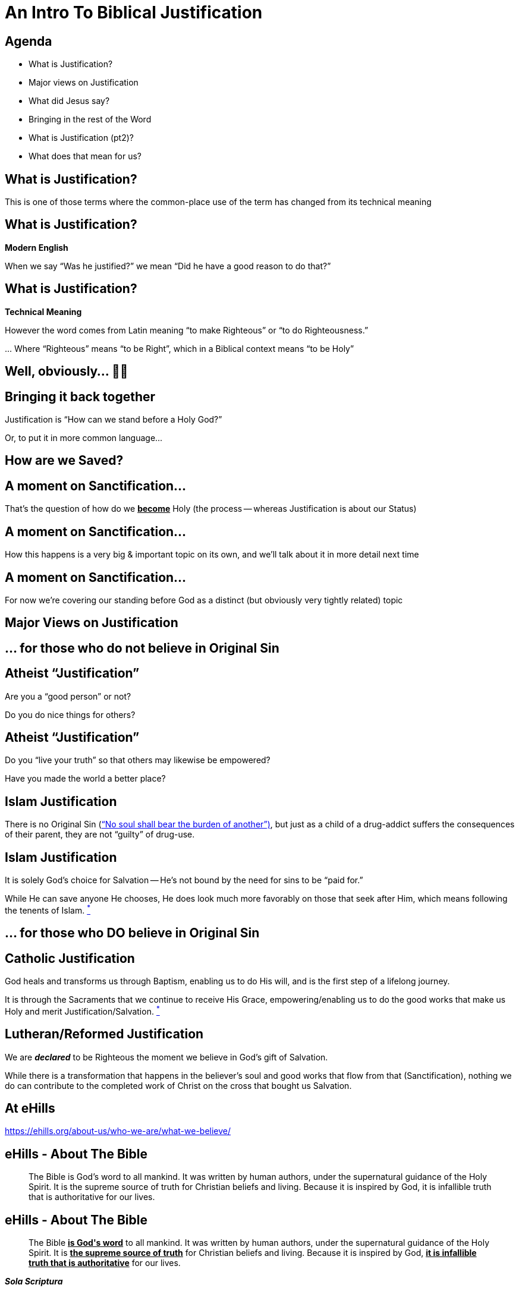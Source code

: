 [%notitle]
= An Intro To Biblical Justification
:imagesdir: images
:icons: font
:revealjs_width: "1200"
:revealjs_height: "768"
:revealjs_minScale: 0.2
:revealjs_maxScale: 2.0
:customcss: ./preso.css
:revealjs_theme: simple
:revealjs_history: true
:revealjs_transition: none
// :revealjs_controls: false



== Agenda

* What is Justification?
* Major views on Justification
* What did Jesus say?
* Bringing in the rest of the Word
* What is Justification (pt2)?
* What does that mean for us?



== What is Justification?

This is one of those terms where the common-place use of the term has changed from its technical meaning

== What is Justification?

*Modern English*

When we say "`Was he justified?`" we mean "`Did he have a good reason to do that?`"

== What is Justification?

*Technical Meaning*

However the word comes from Latin meaning "`to make Righteous`" or "`to do Righteousness.`"

\... Where "`Righteous`" means "`to be Right`", which in a Biblical context means "`to be Holy`"

== Well, obviously... 🤔🤷

== Bringing it back together

Justification is "`How can we stand before a Holy God?`"

Or, to put it in more common language...

== How are we Saved?

== A moment on Sanctification...

That's the question of how do we pass:[<b><u>become</u></b>] Holy (the process -- whereas Justification is about our Status)

[%notitle]
== A moment on Sanctification...

[%notitle]
How this happens is a very big & important topic on its own, and we'll talk about it in more detail next time

[%notitle]
== A moment on Sanctification...

For now we're covering our standing before God as a distinct (but obviously very tightly related) topic


== Major Views on Justification

== ... for those who do not believe in Original Sin

== Atheist "`Justification`"

Are you a "`good person`" or not?

Do you do nice things for others?

== Atheist "`Justification`"

Do you "`live your truth`" so that others may likewise be empowered?

Have you made the world a better place?

== Islam Justification

There is no Original Sin (https://quran.com/35/18["`No soul shall bear the burden of another`")], but just as a child of a drug-addict suffers the consequences of their parent, they are not "`guilty`" of drug-use.

== Islam Justification

It is solely God's choice for Salvation -- He's not bound by the need for sins to be "`paid for.`"

While He can save anyone He chooses, He does look much more favorably on those that seek after Him, which means following the tenents of Islam. https://www.whyislam.org/islam/salvation/[^*^]

== ... for those who DO believe in Original Sin

== Catholic Justification

God heals and transforms us through Baptism, enabling us to do His will, and is the first step of a lifelong journey.

It is through the Sacraments that we continue to receive His Grace, empowering/enabling us to do the good works that make us Holy and merit Justification/Salvation. https://www.catholic.com/qa/difference-between-catholic-and-protestant-views-on-justification-and-sanctification[^*^]

== Lutheran/Reformed Justification

We are *_declared_* to be Righteous the moment we believe in God's gift of Salvation.

While there is a transformation that happens in the believer's soul and good works that flow from that (Sanctification), nothing we do can contribute to the completed work of Christ on the cross that bought us Salvation.

== At eHills

https://ehills.org/about-us/who-we-are/what-we-believe/

== eHills - About The Bible

[quote]
The Bible is God's word to all mankind. It was written by human authors, under the supernatural guidance of the Holy Spirit. It is the supreme source of truth for Christian beliefs and living. Because it is inspired by God, it is infallible truth that is authoritative for our lives.

== eHills - About The Bible

[quote]
The Bible pass:[<u><b>is God's word</b></u>] to all mankind. It was written by human authors, under the supernatural guidance of the Holy Spirit. It is pass:[<u><b>the supreme source of truth</b></u>] for Christian beliefs and living. Because it is inspired by God, pass:[<b><u>it is infallible truth that is authoritative</u></b>] for our lives.

[.big]
*_Sola Scriptura_*

== eHills - About Salvation

[quote]
Salvation is a gift from God to mankind. We can never make up for our sin by self-improvement or good works. Only by trusting in Jesus Christ as God's offer of forgiveness can we be saved from sin's penalty. Eternal life begins the moment we receive Jesus Christ into our life by faith.

== eHills - About Salvation

[quote]
Salvation is pass:[<b><u>a gift from God</u></b>] to mankind. We can pass:[<b><u>never</u></b>] make up for our sin by self-improvement or good works. pass:[<b><u>Only</u></b>] by trusting in Jesus Christ as God's offer of forgiveness can we be saved from sin's penalty. Eternal life begins pass:[<b><u>the moment we receive Jesus Christ into our life by faith</u></b>].

[.big]
*_Sola Fide_*

== eHills - About Eternal Security

[quote]
Because God gives us eternal life through Jesus Christ, the believer is secure in the salvation for eternity. Salvation is maintained by the grace and power of God, not by the self-effort of the Christian. It is the grace and keeping power of God that gives this security.

== eHills - About Eternal Security

[quote]
Because pass:[<b><u>God gives us</u></b>] eternal life through Jesus Christ, the believer is pass:[<b><u>secure</u></b>] in the salvation for eternity. Salvation is maintained by the pass:[<u><b>grace and power of God</b></u>], not by the self-effort of the Christian. It is the pass:[<b><u>grace and keeping power</u></b>] of God that gives this security.

[.big]
*_Sola Gratia_*

== What did Jesus have to say about how we get into Heaven?

Of course that was His primary purpose, so he said a lot...

To get a good feel, it's worthwhile to take a look at His longest recorded sermon: The Sermon on the Mount

== Surprassing Holiness...

[quote]
https://www.biblegateway.com/passage/?search=Matthew+5%3A17-20&version=NIV[Matt 5:17-20] "`Do not think that I have come to abolish the Law or the Prophets; I have not come to abolish them but to fulfill them. For truly I tell you, until heaven and earth disappear, not the smallest letter, not the least stroke of a pen, will by any means disappear from the Law until everything is accomplished... For I tell you that unless your righteousness surpasses that of the Pharisees and the teachers of the law, you will certainly not enter the kingdom of heaven.`"

[.smaller]
What words/phrases stand out to you?

== Be Ye Perfect

In fact, after clarifying for an entire chapter what's meant by "`not the least stroke of the pen`" where He gives standards that vastly surpass anything the religious leaders would have dared (turn the other cheek, no fleeting lustful thoughts, no burst of anger against someone, love your enemies, etc.).

He sums up the introduction to the sermon with
[quote]
https://www.biblegateway.com/passage/?search=Matthew+5%3A48&version=NIV[Matt 5] "`Be perfect, therefore, as your heavenly Father is perfect.`"

== Sure.  No problemo.  We've got this...

== ...but first a quick aside...

When you read about Sin in the Bible, it's talked about in a very objective, status-oriented way, akin to a "`legal standing.`" As the old truism says: We aren't sinners because we sin, but we sin because we are sinners.

That's a whole study on its own, but notice as you read the Bible versus how much it leans on objective, universal Truth, not what our actions or feelings have to do with it. The only part that has anything to do with us is if we believe Him or not...

== Let's bring it back to a conversation He'd had earlier with a Religious Leader: Nicodemus

[quote]
https://www.biblegateway.com/passage/?search=John+3%3A5-15&version=NIV[John 5-6,13-15]: Jesus answered, "`Very truly I tell you, no one can enter the kingdom of God unless they are born of water and the Spirit. Flesh gives birth to flesh, but the Spirit gives birth to spirit... No one has ever gone into heaven except the one who came from heaven -- the Son of Man. Just as Moses lifted up the snake in the wilderness, so the Son of Man must be lifted up, that everyone who believes may have eternal life in him.`"

== Which John immediately summarizes as

[quote]
https://www.biblegateway.com/passage/?search=John+3%3A16-18&version=NIV[John 16-18]: For God so loved the world that he gave his one and only Son, that whoever believes in him shall not perish but have eternal life. For God did not send his Son into the world to condemn the world, but to save the world through him. Whoever believes in him is not condemned, but whoever does not believe stands condemned already because they have not believed in the name of God’s one and only Son.

== Does that rest of the Bible have anything to say about this?

[cols=2]
|===
|Psalm 14:3
|Psalm 53:2-3
|Psalm 130:3-4
|Psalm 103:12
|2Cor 5:21
|Rom 3:22-26
|Rom 4:25
|Rom 5:1
|Rom 5:16-18
|===


== So, let's try this again...

== What Is Justification?

== What Is Justification?

God has saved us from the just consequences of our sins by pass:[<b><u>declaring</u></b>] us to be Holy in His sight, which is accounted to us through Faith in the completed works of Jesus.

== ...or you might have heard it expressed this way...

[quote]
https://www.biblegateway.com/passage/?search=john%203:16&version=NIV[John 3:16]: For God so loved the world that he gave his one and only Son, that whoever believes in him shall not perish but have eternal life.

== This IS the Good News of the Bible (the Gospel)

== In fact, to continue that thought...

[quote]
https://www.biblegateway.com/passage/?search=john%203:16&version=NIV[John 3:17-18]: For God did not send his Son into the world to condemn the world, but to save the world through him. pass:[<b><u>Whoever believes in him is not condemned</u></b>], but whoever does not believe stands condemned already because they have not believed in the name of God’s one and only Son.

[.smaller]
_emphasis mine_

== In other words, we are NOT right before God because you...

[%step]
* ...are a "`good person`"
* ...do nice things for others
* ...have taken all the Sacraments
* ...are sufficiently Holy

== Wait, that can't be right...

== You mean it's SIMPLY a GIFT, not something I earn in ANY way???

== Absolutely

== It's a covenant from God to us

It's a promise, not a contract were we have our own terms to uphold. It's "`did and done,`" accounted to us (_imputed_) based solely on what Christ did.

== Again, the only question is "`Do you believe what God said?`"

...or do you choose to call Him a liar? That everything He's done for you really isn't enough.


== To bring this all back

Let's take another look at https://ehills.org/about-us/who-we-are/what-we-believe/[the statement of faith we have at eHills]

[quote]
Salvation is a gift from God to mankind. We can never make up for our sin by self-improvement or good works. Only by trusting in Jesus Christ as God's offer of forgiveness can we be saved from sin's penalty... Because God gives us eternal life through Jesus Christ, the believer is secure in the salvation for eternity. Salvation is maintained by the grace and power of God, not by the self-effort of the Christian. It is the grace and keeping power of God that gives this security.

== Praise God!

== Next time

We are saved by Grace alone, through Faith alone -- but not by a faith that *IS* alone.

We'll look at our response to this Grace next time, when we look at Sanctification












== Discussion

*



